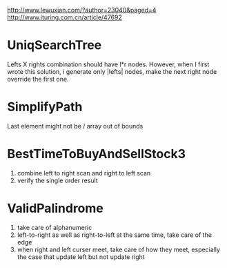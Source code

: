 http://www.lewuxian.com/?author=23040&paged=4
http://www.ituring.com.cn/article/47692
* UniqSearchTree
Lefts X rights combination should have l*r nodes. However, when I first wrote this solution, i generate only |lefts| nodes, make the next right node override the first one.
* SimplifyPath
Last element might not be /
array out of bounds
* BestTimeToBuyAndSellStock3
1) combine left to right scan and  right to left scan
2) verify the single order result
* ValidPalindrome
1) take care of alphanumeric
2) left-to-right as well as right-to-left at the same time, take care of the edge
3) when right and left curser meet, take care of how they meet, especially the case that update left but not update right
